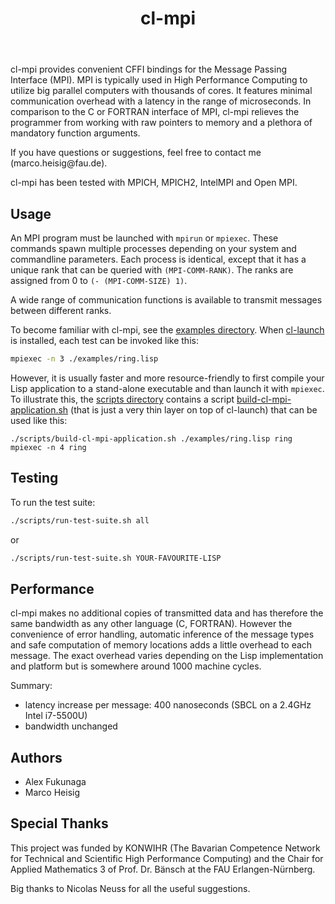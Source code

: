 #+TITLE: cl-mpi

cl-mpi provides convenient CFFI bindings for the Message Passing
Interface (MPI). MPI is typically used in High Performance Computing to
utilize big parallel computers with thousands of cores. It features minimal
communication overhead with a latency in the range of microseconds. In
comparison to the C or FORTRAN interface of MPI, cl-mpi relieves the
programmer from working with raw pointers to memory and a plethora of
mandatory function arguments.

If you have questions or suggestions, feel free to contact me
(marco.heisig@fau.de).

cl-mpi has been tested with MPICH, MPICH2, IntelMPI and Open MPI.

** Usage
An MPI program must be launched with =mpirun= or =mpiexec=. These commands
spawn multiple processes depending on your system and commandline
parameters. Each process is identical, except that it has a unique rank that
can be queried with =(MPI-COMM-RANK)=. The ranks are assigned from 0 to
=(- (MPI-COMM-SIZE) 1)=.

A wide range of communication functions is available to transmit messages
between different ranks.

To become familiar with cl-mpi, see the [[file:examples/][examples directory]]. When [[http://cliki.net/CL-Launch][cl-launch]] is
installed, each test can be invoked like this:
#+BEGIN_SRC sh :results output
mpiexec -n 3 ./examples/ring.lisp
#+END_SRC

However, it is usually faster and more resource-friendly to first compile
your Lisp application to a stand-alone executable and than launch it with
=mpiexec=. To illustrate this, the [[file:scripts/][scripts directory]] contains a script
[[file:scripts/build-cl-mpi-application.sh][build-cl-mpi-application.sh]] (that is just a very thin layer on top of
cl-launch) that can be used like this:
#+BEGIN_SRC sh results output
./scripts/build-cl-mpi-application.sh ./examples/ring.lisp ring
mpiexec -n 4 ring
#+END_SRC

** Testing
To run the test suite:
#+BEGIN_SRC sh :results output
   ./scripts/run-test-suite.sh all
#+END_SRC

or

#+BEGIN_SRC sh :results output
   ./scripts/run-test-suite.sh YOUR-FAVOURITE-LISP
#+END_SRC

** Performance
cl-mpi makes no additional copies of transmitted data and has therefore the
same bandwidth as any other language (C, FORTRAN). However the convenience
of error handling, automatic inference of the message types and safe
computation of memory locations adds a little overhead to each message. The
exact overhead varies depending on the Lisp implementation and platform but
is somewhere around 1000 machine cycles.

Summary:
   - latency increase per message: 400 nanoseconds (SBCL on a 2.4GHz Intel i7-5500U)
   - bandwidth unchanged

** Authors
   - Alex Fukunaga
   - Marco Heisig

** Special Thanks
This project was funded by KONWIHR (The Bavarian Competence Network for
Technical and Scientific High Performance Computing) and the Chair for
Applied Mathematics 3 of Prof. Dr. Bänsch at the FAU Erlangen-Nürnberg.

Big thanks to Nicolas Neuss for all the useful suggestions.

